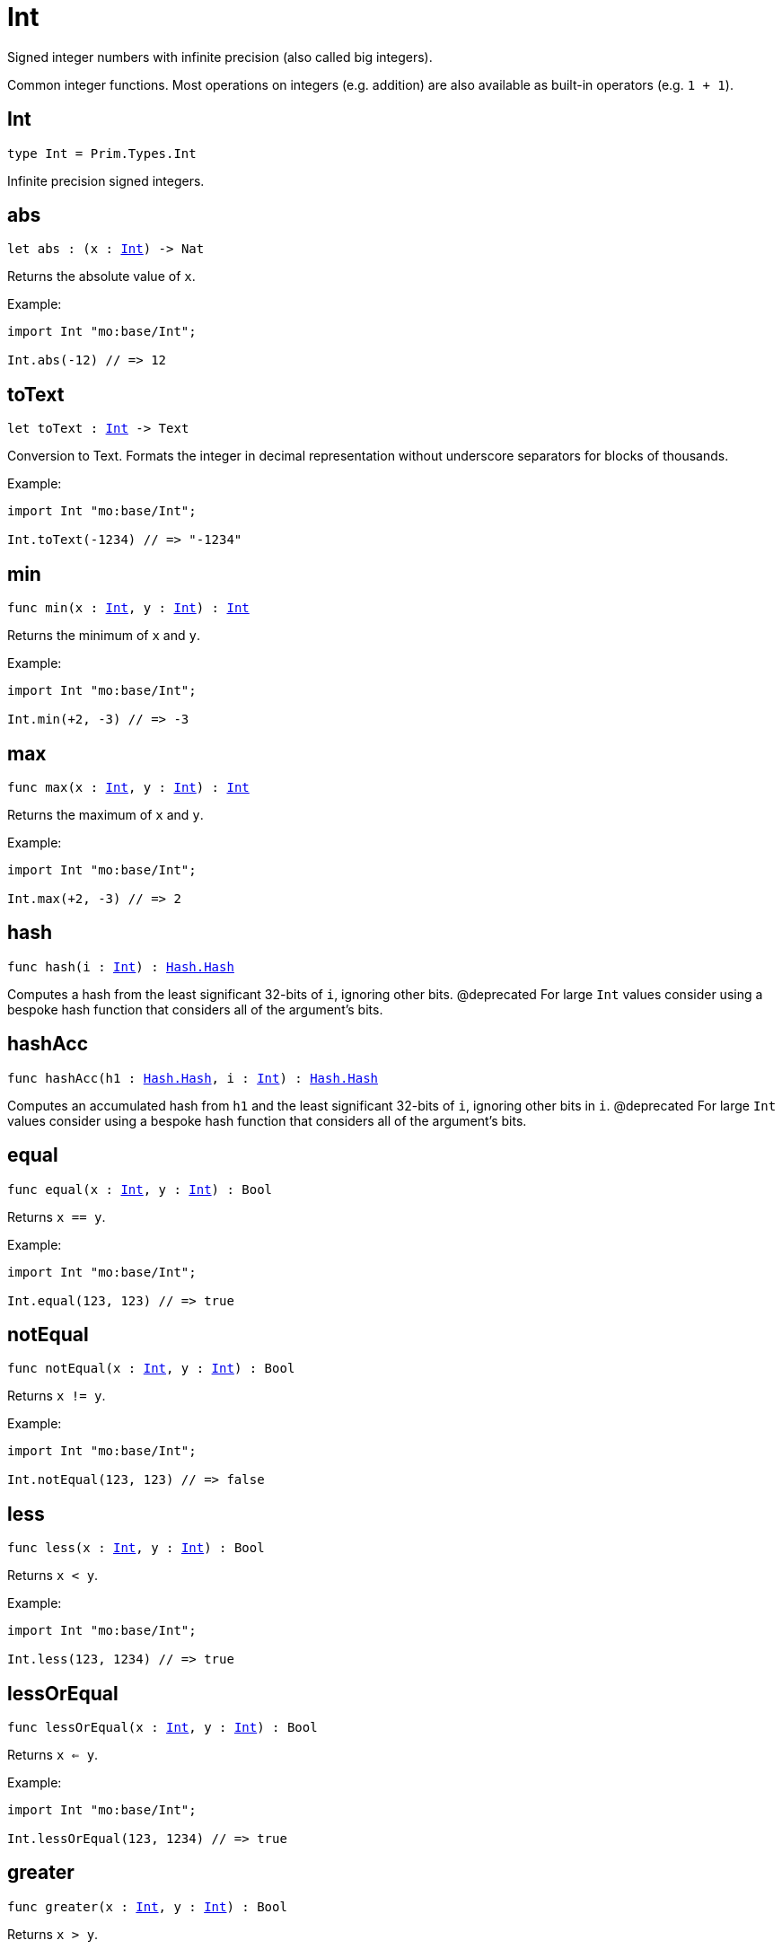 [[module.Int]]
= Int

Signed integer numbers with infinite precision (also called big integers).

Common integer functions.
Most operations on integers (e.g. addition) are also available as built-in operators (e.g. `1 + 1`).

[[type.Int]]
== Int

[source.no-repl,motoko,subs=+macros]
----
type Int = Prim.Types.Int
----

Infinite precision signed integers.

[[abs]]
== abs

[source.no-repl,motoko,subs=+macros]
----
let abs : (x : xref:#type.Int[Int]) -> Nat
----

Returns the absolute value of `x`.

Example:
```motoko
import Int "mo:base/Int";

Int.abs(-12) // => 12
```

[[toText]]
== toText

[source.no-repl,motoko,subs=+macros]
----
let toText : xref:#type.Int[Int] -> Text
----

Conversion to Text.
Formats the integer in decimal representation without underscore separators for blocks of thousands.

Example:
```motoko
import Int "mo:base/Int";

Int.toText(-1234) // => "-1234"
```

[[min]]
== min

[source.no-repl,motoko,subs=+macros]
----
func min(x : xref:#type.Int[Int], y : xref:#type.Int[Int]) : xref:#type.Int[Int]
----

Returns the minimum of `x` and `y`.

Example:
```motoko
import Int "mo:base/Int";

Int.min(+2, -3) // => -3
```

[[max]]
== max

[source.no-repl,motoko,subs=+macros]
----
func max(x : xref:#type.Int[Int], y : xref:#type.Int[Int]) : xref:#type.Int[Int]
----

Returns the maximum of `x` and `y`.

Example:
```motoko
import Int "mo:base/Int";

Int.max(+2, -3) // => 2
```

[[hash]]
== hash

[source.no-repl,motoko,subs=+macros]
----
func hash(i : xref:#type.Int[Int]) : xref:Hash.adoc#type.Hash[Hash.Hash]
----

Computes a hash from the least significant 32-bits of `i`, ignoring other bits.
@deprecated For large `Int` values consider using a bespoke hash function that considers all of the argument's bits.

[[hashAcc]]
== hashAcc

[source.no-repl,motoko,subs=+macros]
----
func hashAcc(h1 : xref:Hash.adoc#type.Hash[Hash.Hash], i : xref:#type.Int[Int]) : xref:Hash.adoc#type.Hash[Hash.Hash]
----

Computes an accumulated hash from `h1` and the least significant 32-bits of `i`, ignoring other bits in `i`.
@deprecated For large `Int` values consider using a bespoke hash function that considers all of the argument's bits.

[[equal]]
== equal

[source.no-repl,motoko,subs=+macros]
----
func equal(x : xref:#type.Int[Int], y : xref:#type.Int[Int]) : Bool
----

Returns `x == y`.

Example:
```motoko
import Int "mo:base/Int";

Int.equal(123, 123) // => true
```

[[notEqual]]
== notEqual

[source.no-repl,motoko,subs=+macros]
----
func notEqual(x : xref:#type.Int[Int], y : xref:#type.Int[Int]) : Bool
----

Returns `x != y`.

Example:
```motoko
import Int "mo:base/Int";

Int.notEqual(123, 123) // => false
```

[[less]]
== less

[source.no-repl,motoko,subs=+macros]
----
func less(x : xref:#type.Int[Int], y : xref:#type.Int[Int]) : Bool
----

Returns `x < y`.

Example:
```motoko
import Int "mo:base/Int";

Int.less(123, 1234) // => true
```

[[lessOrEqual]]
== lessOrEqual

[source.no-repl,motoko,subs=+macros]
----
func lessOrEqual(x : xref:#type.Int[Int], y : xref:#type.Int[Int]) : Bool
----

Returns `x <= y`.

Example:
```motoko
import Int "mo:base/Int";

Int.lessOrEqual(123, 1234) // => true
```

[[greater]]
== greater

[source.no-repl,motoko,subs=+macros]
----
func greater(x : xref:#type.Int[Int], y : xref:#type.Int[Int]) : Bool
----

Returns `x > y`.

Example:
```motoko
import Int "mo:base/Int";

Int.greater(1234, 123) // => true
```

[[greaterOrEqual]]
== greaterOrEqual

[source.no-repl,motoko,subs=+macros]
----
func greaterOrEqual(x : xref:#type.Int[Int], y : xref:#type.Int[Int]) : Bool
----

Returns `x >= y`.

Example:
```motoko
import Int "mo:base/Int";

Int.greaterOrEqual(1234, 123) // => true
```

[[compare]]
== compare

[source.no-repl,motoko,subs=+macros]
----
func compare(x : xref:#type.Int[Int], y : xref:#type.Int[Int]) : {#less; #equal; #greater}
----

Returns the order of `x` and `y`.

Example:
```motoko
import Int "mo:base/Int";

Int.compare(123, 1234) // => #less
```

[[neg]]
== neg

[source.no-repl,motoko,subs=+macros]
----
func neg(x : xref:#type.Int[Int]) : xref:#type.Int[Int]
----

Returns the negation of `x`, `-x` .

Example:
```motoko
import Int "mo:base/Int";

Int.neg(123) // => -123
```

[[add]]
== add

[source.no-repl,motoko,subs=+macros]
----
func add(x : xref:#type.Int[Int], y : xref:#type.Int[Int]) : xref:#type.Int[Int]
----

Returns the sum of `x` and `y`, `x + y`.

No overflow since `Int` has infinite precision.

Example:
```motoko
import Int "mo:base/Int";

Int.add(1234, 123) // => 1_357
```

[[sub]]
== sub

[source.no-repl,motoko,subs=+macros]
----
func sub(x : xref:#type.Int[Int], y : xref:#type.Int[Int]) : xref:#type.Int[Int]
----

Returns the difference of `x` and `y`, `x - y`.

No overflow since `Int` has infinite precision.

Example:
```motoko
import Int "mo:base/Int";

Int.sub(1234, 123) // => 1_111
```

[[mul]]
== mul

[source.no-repl,motoko,subs=+macros]
----
func mul(x : xref:#type.Int[Int], y : xref:#type.Int[Int]) : xref:#type.Int[Int]
----

Returns the product of `x` and `y`, `x * y`.

No overflow since `Int` has infinite precision.

Example:
```motoko
import Int "mo:base/Int";

Int.mul(123, 100) // => 12_300
```

[[div]]
== div

[source.no-repl,motoko,subs=+macros]
----
func div(x : xref:#type.Int[Int], y : xref:#type.Int[Int]) : xref:#type.Int[Int]
----

Returns the signed integer division of `x` by `y`,  `x / y`.
Rounds the quotient towards zero, which is the same as truncating the decimal places of the quotient.

Traps when `y` is zero.

Example:
```motoko
import Int "mo:base/Int";

Int.div(123, 10) // => 12
```

[[rem]]
== rem

[source.no-repl,motoko,subs=+macros]
----
func rem(x : xref:#type.Int[Int], y : xref:#type.Int[Int]) : xref:#type.Int[Int]
----

Returns the remainder of the signed integer division of `x` by `y`, `x % y`,
which is defined as `x - x / y * y`.

Traps when `y` is zero.

Example:
```motoko
import Int "mo:base/Int";

Int.rem(123, 10) // => 3
```

[[pow]]
== pow

[source.no-repl,motoko,subs=+macros]
----
func pow(x : xref:#type.Int[Int], y : xref:#type.Int[Int]) : xref:#type.Int[Int]
----

Returns `x` to the power of `y`, `x ** y`.

Traps when `y` is negative or `y > 2 ** 32 - 1`.
No overflow since `Int` has infinite precision.

Example:
```motoko
import Int "mo:base/Int";

Int.pow(2, 10) // => 1_024
```

